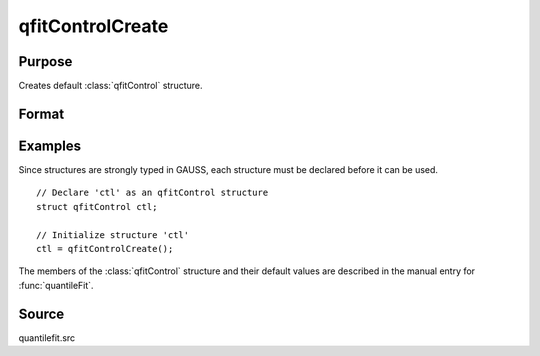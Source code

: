 
qfitControlCreate
==============================================

Purpose
----------------

Creates default :class:`qfitControl` structure.

Format
----------------
.. function:: qfitControlCreate()

    :returns: qctl (*struct*) instance of :class:`qfitControl` struct with members set to default values.

Examples
----------------
Since structures are strongly typed in GAUSS, each structure must be declared before it can be used.

::

    // Declare 'ctl' as an qfitControl structure
    struct qfitControl ctl;
    
    // Initialize structure 'ctl'
    ctl = qfitControlCreate();

The members of the :class:`qfitControl` structure and their default values are described in the
manual entry for :func:`quantileFit`.

Source
------

quantilefit.src

.. seealso:: Functions :func:`quantileFit`, :func:`quantileFitLoc`

